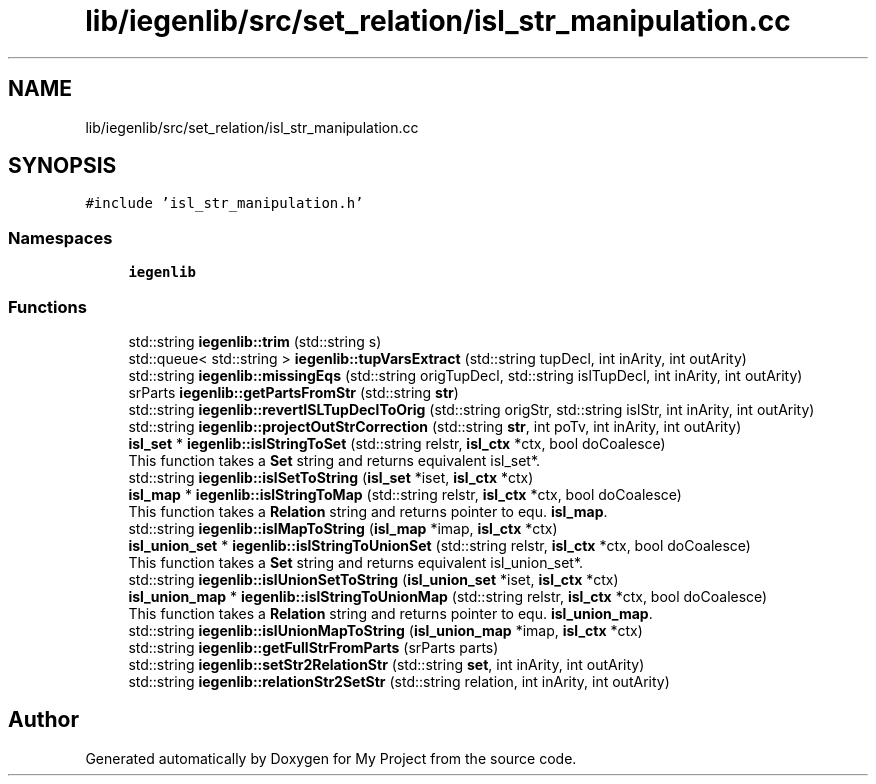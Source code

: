 .TH "lib/iegenlib/src/set_relation/isl_str_manipulation.cc" 3 "Sun Jul 12 2020" "My Project" \" -*- nroff -*-
.ad l
.nh
.SH NAME
lib/iegenlib/src/set_relation/isl_str_manipulation.cc
.SH SYNOPSIS
.br
.PP
\fC#include 'isl_str_manipulation\&.h'\fP
.br

.SS "Namespaces"

.in +1c
.ti -1c
.RI " \fBiegenlib\fP"
.br
.in -1c
.SS "Functions"

.in +1c
.ti -1c
.RI "std::string \fBiegenlib::trim\fP (std::string s)"
.br
.ti -1c
.RI "std::queue< std::string > \fBiegenlib::tupVarsExtract\fP (std::string tupDecl, int inArity, int outArity)"
.br
.ti -1c
.RI "std::string \fBiegenlib::missingEqs\fP (std::string origTupDecl, std::string islTupDecl, int inArity, int outArity)"
.br
.ti -1c
.RI "srParts \fBiegenlib::getPartsFromStr\fP (std::string \fBstr\fP)"
.br
.ti -1c
.RI "std::string \fBiegenlib::revertISLTupDeclToOrig\fP (std::string origStr, std::string islStr, int inArity, int outArity)"
.br
.ti -1c
.RI "std::string \fBiegenlib::projectOutStrCorrection\fP (std::string \fBstr\fP, int poTv, int inArity, int outArity)"
.br
.ti -1c
.RI "\fBisl_set\fP * \fBiegenlib::islStringToSet\fP (std::string relstr, \fBisl_ctx\fP *ctx, bool doCoalesce)"
.br
.RI "This function takes a \fBSet\fP string and returns equivalent isl_set*\&. "
.ti -1c
.RI "std::string \fBiegenlib::islSetToString\fP (\fBisl_set\fP *iset, \fBisl_ctx\fP *ctx)"
.br
.ti -1c
.RI "\fBisl_map\fP * \fBiegenlib::islStringToMap\fP (std::string relstr, \fBisl_ctx\fP *ctx, bool doCoalesce)"
.br
.RI "This function takes a \fBRelation\fP string and returns pointer to equ\&. \fBisl_map\fP\&. "
.ti -1c
.RI "std::string \fBiegenlib::islMapToString\fP (\fBisl_map\fP *imap, \fBisl_ctx\fP *ctx)"
.br
.ti -1c
.RI "\fBisl_union_set\fP * \fBiegenlib::islStringToUnionSet\fP (std::string relstr, \fBisl_ctx\fP *ctx, bool doCoalesce)"
.br
.RI "This function takes a \fBSet\fP string and returns equivalent isl_union_set*\&. "
.ti -1c
.RI "std::string \fBiegenlib::islUnionSetToString\fP (\fBisl_union_set\fP *iset, \fBisl_ctx\fP *ctx)"
.br
.ti -1c
.RI "\fBisl_union_map\fP * \fBiegenlib::islStringToUnionMap\fP (std::string relstr, \fBisl_ctx\fP *ctx, bool doCoalesce)"
.br
.RI "This function takes a \fBRelation\fP string and returns pointer to equ\&. \fBisl_union_map\fP\&. "
.ti -1c
.RI "std::string \fBiegenlib::islUnionMapToString\fP (\fBisl_union_map\fP *imap, \fBisl_ctx\fP *ctx)"
.br
.ti -1c
.RI "std::string \fBiegenlib::getFullStrFromParts\fP (srParts parts)"
.br
.ti -1c
.RI "std::string \fBiegenlib::setStr2RelationStr\fP (std::string \fBset\fP, int inArity, int outArity)"
.br
.ti -1c
.RI "std::string \fBiegenlib::relationStr2SetStr\fP (std::string relation, int inArity, int outArity)"
.br
.in -1c
.SH "Author"
.PP 
Generated automatically by Doxygen for My Project from the source code\&.
